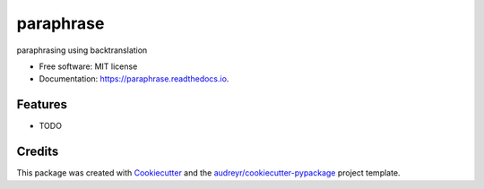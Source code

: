 ==========
paraphrase
==========


.. image:: https://img.shields.io/pypi/v/paraphrase.svg
        :target: https://pypi.python.org/pypi/paraphrase

.. image:: https://img.shields.io/travis/armandgiraud/paraphrase.svg
        :target: https://travis-ci.org/armandgiraud/paraphrase

.. image:: https://readthedocs.org/projects/paraphrase/badge/?version=latest
        :target: https://paraphrase.readthedocs.io/en/latest/?badge=latest
        :alt: Documentation Status




paraphrasing using backtranslation 


* Free software: MIT license
* Documentation: https://paraphrase.readthedocs.io.


Features
--------

* TODO

Credits
-------

This package was created with Cookiecutter_ and the `audreyr/cookiecutter-pypackage`_ project template.

.. _Cookiecutter: https://github.com/audreyr/cookiecutter
.. _`audreyr/cookiecutter-pypackage`: https://github.com/audreyr/cookiecutter-pypackage
